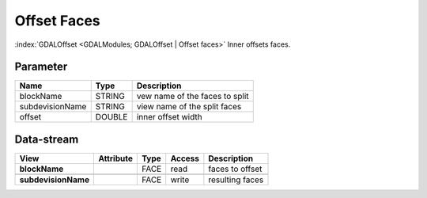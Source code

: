 ============
Offset Faces
============

:index:`GDALOffset <GDALModules; GDALOffset | Offset faces>` Inner offsets faces.

Parameter
---------

+-------------------+------------------------+------------------------------------------------------------------------+
|        Name       |          Type          |       Description                                                      |
+===================+========================+========================================================================+
|blockName          | STRING                 | vew name of the faces to split                                         |
+-------------------+------------------------+------------------------------------------------------------------------+
|subdevisionName    | STRING                 | view name of the split faces                                           |
+-------------------+------------------------+------------------------------------------------------------------------+
|offset             | DOUBLE                 | inner offset width                                                     |
+-------------------+------------------------+------------------------------------------------------------------------+



Data-stream
-----------

+---------------------+--------------------------+------------------+-------+------------------------------------------+
|        View         |          Attribute       |       Type       |Access |    Description                           |
+=====================+==========================+==================+=======+==========================================+
| **blockName**       |                          | FACE             | read  | faces to offset                          |
+---------------------+--------------------------+------------------+-------+------------------------------------------+
|                     |                          |                  |       |                                          |
+---------------------+--------------------------+------------------+-------+------------------------------------------+
| **subdevisionName** |                          | FACE             | write | resulting faces                          |
+---------------------+--------------------------+------------------+-------+------------------------------------------+



